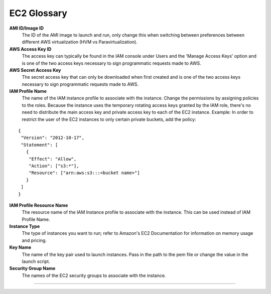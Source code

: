 .. _EC2_Glossary:

EC2 Glossary
============

**AMI ID/Image ID**
  The ID of the AMI image to launch and run, only change this when switching between preferences between different AWS virtualization (HVM vs Paravirtualization).

**AWS Access Key ID**
  The access key can typically be found in the IAM console under Users and the 'Manage Access Keys' option and is one of the two access keys necessary to sign programmatic requests made to AWS.

**AWS Secret Access Key**
  The secret access key that can only be downloaded when first created and is one of the two access keys necessary to sign programmatic requests made to AWS.

**IAM Profile Name**
  The name of the IAM instance profile to associate with the instance. Change the permissions by assigning policies to the roles. Because the instance uses the temporary rotating access keys granted by the IAM role, there's no need to distribute the main access key and private access key to each of the EC2 instance.
  Example: In order to restrict the user of the EC2 instances to only certain private buckets, add the policy:

::

  {
   "Version": "2012-10-17",
   "Statement": [
     {
      "Effect": "Allow",
      "Action": ["s3:*"],
      "Resource": ["arn:aws:s3:::<bucket name>"]
     }
   ]
  }

**IAM Profile Resource Name**
  The resource name of the IAM Instance profile to associate with the instance. This can be used instead of IAM Profile Name.

**Instance Type**
  The type of instances you want to run; refer to Amazon's EC2 Documentation for information on memory usage and pricing.

**Key Name**
  The name of the key pair used to launch instances. Pass in the path to the pem file or change the value in the launch script.

**Security Group Name**
  The names of the EC2 security groups to associate with the instance.

""""
